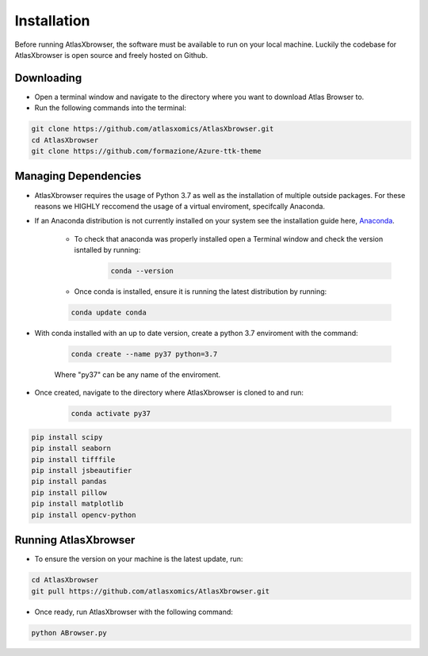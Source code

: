 Installation
------------

Before running AtlasXbrowser, the software must be available to run on your local machine.
Luckily the codebase for AtlasXbrowser is open source and freely hosted on Github.

Downloading
###########

* Open a terminal window and navigate to the directory where you want to download Atlas Browser to.

* Run the following commands into the terminal:

.. code-block::

   git clone https://github.com/atlasxomics/AtlasXbrowser.git
   cd AtlasXbrowser
   git clone https://github.com/formazione/Azure-ttk-theme


Managing Dependencies
#####################

* AtlasXbrowser requires the usage of Python 3.7 as well as the installation of multiple outside packages. For these reasons we HIGHLY reccomend the usage of a virtual enviroment, specifcally Anaconda.

* If an Anaconda distribution is not currently installed on your system see the installation guide here, `Anaconda`_.

   * To check that anaconda was properly installed open a Terminal window and check the version isntalled by running:
      .. code-block::

         conda --version
   
   * Once conda is installed, ensure it is running the latest distribution by running:

   .. code-block::

      conda update conda

* With conda installed with an up to date version, create a python 3.7 enviroment with the command:

   .. code-block::

      conda create --name py37 python=3.7

   Where "py37" can be any name of the enviroment.

* Once created, navigate to the directory where AtlasXbrowser is cloned to and run:

   .. code-block::

      conda activate py37

   





.. code-block::

   pip install scipy
   pip install seaborn
   pip install tifffile
   pip install jsbeautifier
   pip install pandas
   pip install pillow
   pip install matplotlib
   pip install opencv-python

Running AtlasXbrowser
#####################

* To ensure the version on your machine is the latest update, run:

.. code-block::

   cd AtlasXbrowser
   git pull https://github.com/atlasxomics/AtlasXbrowser.git
   
* Once ready, run AtlasXbrowser with the following command:

.. code-block::

   python ABrowser.py
    

.. _Anaconda: https://docs.anaconda.com/anaconda/install/index.html





